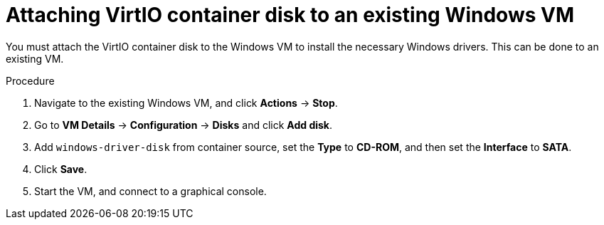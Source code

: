 // Module included in the following assemblies:
//
// * virt/virtual_machines/creating_vms/virt-installing-qemu-guest-agent.adoc

:_mod-docs-content-type: PROCEDURE
[id="virt-attaching-virtio-disk-to-windows-existing_{context}"]
= Attaching VirtIO container disk to an existing Windows VM

You must attach the VirtIO container disk to the Windows VM to install the necessary Windows drivers. This can be done to an existing VM.

.Procedure

. Navigate to the existing Windows VM, and click *Actions* -> *Stop*.
. Go to *VM Details* -> *Configuration* -> *Disks* and click *Add disk*.
. Add `windows-driver-disk` from container source, set the *Type* to *CD-ROM*, and then set the *Interface* to *SATA*.
. Click *Save*.
. Start the VM, and connect to a graphical console.
